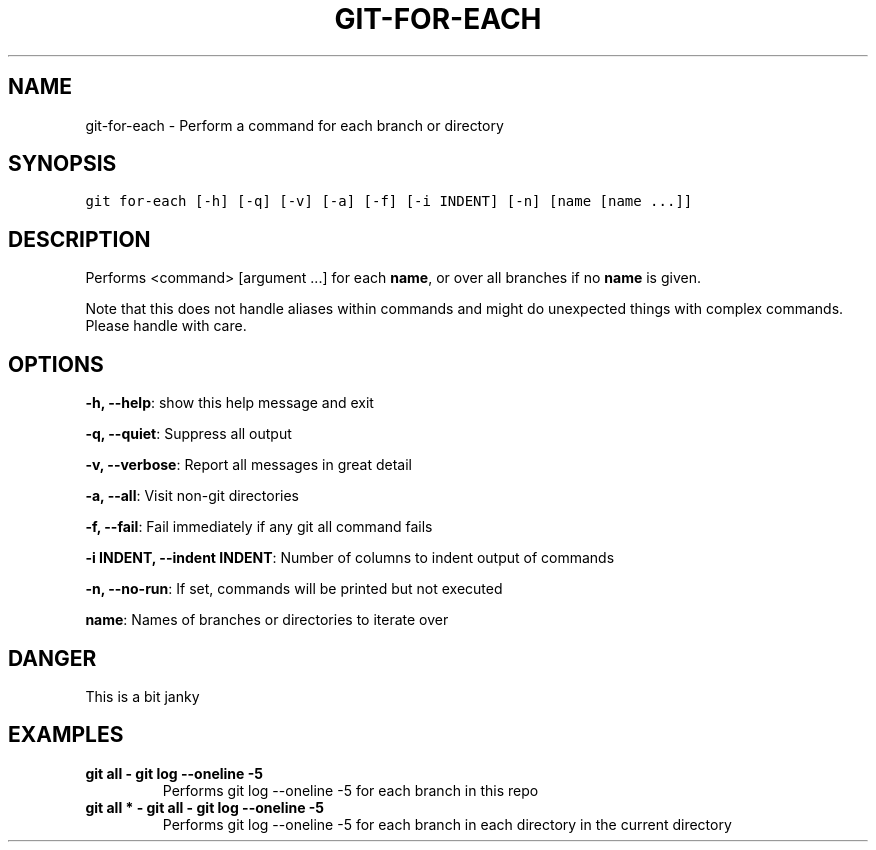 .TH GIT-FOR-EACH 1 "25 December, 2019" "Gitz 0.9.13" "Gitz Manual"

.SH NAME
git-for-each - Perform a command for each branch or directory

.SH SYNOPSIS
.sp
.nf
.ft C
git for-each [-h] [-q] [-v] [-a] [-f] [-i INDENT] [-n] [name [name ...]]
.ft P
.fi


.SH DESCRIPTION
Performs <command> [argument ...] for each \fBname\fP, or over all
branches if no \fBname\fP is given.

.sp
Note that this does not handle aliases within commands and might do
unexpected things with complex commands.  Please handle with care.

.SH OPTIONS
\fB\-h, \-\-help\fP: show this help message and exit

\fB\-q, \-\-quiet\fP: Suppress all output

\fB\-v, \-\-verbose\fP: Report all messages in great detail

\fB\-a, \-\-all\fP: Visit non\-git directories

\fB\-f, \-\-fail\fP: Fail immediately if any git all command fails

\fB\-i INDENT, \-\-indent INDENT\fP: Number of columns to indent output of commands

\fB\-n, \-\-no\-run\fP: If set, commands will be printed but not executed


\fBname\fP: Names of branches or directories to iterate over


.SH DANGER
This is a bit janky

.SH EXAMPLES
.TP
.B \fB git all \- git log \-\-oneline \-5 \fP
Performs git log \-\-oneline \-5 for each branch in this repo

.sp
.TP
.B \fB git all * \- git all \- git log \-\-oneline \-5 \fP
Performs git log \-\-oneline \-5 for each branch in each
directory in the current directory

